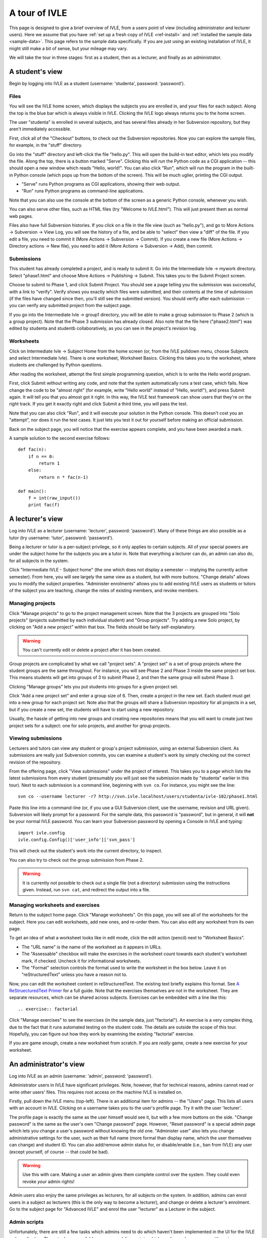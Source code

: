 .. IVLE - Informatics Virtual Learning Environment
   Copyright (C) 2007-2010 The University of Melbourne

.. This program is free software; you can redistribute it and/or modify
   it under the terms of the GNU General Public License as published by
   the Free Software Foundation; either version 2 of the License, or
   (at your option) any later version.

.. This program is distributed in the hope that it will be useful,
   but WITHOUT ANY WARRANTY; without even the implied warranty of
   MERCHANTABILITY or FITNESS FOR A PARTICULAR PURPOSE.  See the
   GNU General Public License for more details.

.. You should have received a copy of the GNU General Public License
   along with this program; if not, write to the Free Software
   Foundation, Inc., 51 Franklin St, Fifth Floor, Boston, MA  02110-1301  USA

.. _ivle-tour:

**************
A tour of IVLE
**************

This page is designed to give a brief overview of IVLE, from a users point of
view (including administrator and lecturer users). Here we assume that you
have :ref:`set up a fresh copy of IVLE <ref-install>` and :ref:`installed the
sample data <sample-data>`. This page refers to the sample data specifically.
If you are just using an existing installation of IVLE, it might still make a
bit of sense, but your mileage may vary.

We will take the tour in three stages: first as a student, then as a lecturer,
and finally as an administrator.

A student's view
================

Begin by logging into IVLE as a student (username: 'studenta', password:
'password').

Files
-----

You will see the IVLE home screen, which displays the subjects you are
enrolled in, and your files for each subject. Along the top is the blue bar
which is always visible in IVLE. Clicking the IVLE logo always returns you to
the home screen.

The user "studenta" is enrolled in several subjects, and has several files
already in her Subversion repository, but they aren't immediately accessible.

First, click all of the "Checkout" buttons, to check out the Subversion
repositories. Now you can explore the sample files, for example, in the
"stuff" directory.

Go into the "stuff" directory and left-click the file "hello.py". This will
open the build-in text editor, which lets you modify the file. Along the top,
there is a button marked "Serve". Clicking this will *run* the Python code as
a CGI application -- this should open a new window which reads "Hello,
world!". You can also click "Run", which will run the program in the built-in
Python console (which pops up from the bottom of the screen). This will be
much uglier, printing the CGI output.

* "Serve" runs Python programs as CGI applications, showing their web output.
* "Run" runs Python programs as command-line applications.

Note that you can also use the console at the bottom of the screen as a
generic Python console, whenever you wish.

You can also serve other files, such as HTML files (try "Welcome to
IVLE.html"). This will just present them as normal web pages.

Files also have full Subversion histories. If you click on a file in the file
view (such as "hello.py"), and go to More Actions -> Subversion -> View Log,
you will see the history of a file, and be able to "select" then view a "diff"
of the file. If you edit a file, you need to commit it (More Actions ->
Subversion -> Commit). If you create a new file (More Actions -> Directory
actions -> New file), you need to add it (More Actions -> Subversion -> Add),
then commit.

Submissions
-----------

This student has already completed a project, and is ready to submit it. Go
into the Intermediate Ivle -> mywork directory. Select "phase1.html" and
choose More Actions -> Publishing -> Submit. This takes you to the Submit
Project screen.

Choose to submit to Phase 1, and click Submit Project. You should see a page
telling you the submission was successful, with a link to "verify". Verify
shows you exactly which files were submitted, and their contents at the time
of submission (if the files have changed since then, you'll still see the
submitted version). You should verify after each submission -- you can verify
any submitted project from the subject page.

If you go into the Intermediate Ivle -> group1 directory, you will be able to
make a group submission to Phase 2 (which is a group project). Note that the
Phase 3 submission has already closed.
Also note that the file here ("phase2.html") was edited by studenta and
studentb collaboratively, as you can see in the project's revision log.

Worksheets
----------

Click on Intermediate Ivle -> Subject Home from the home screen (or, from the
IVLE pulldown menu, choose Subjects and select Intermediate Ivle). There is
one worksheet, Worksheet Basics. Clicking this takes you to the worksheet,
where students are challenged by Python questions.

After reading the worksheet, attempt the first simple programming question,
which is to write the Hello world program.

First, click Submit without writing any code, and note that the system
automatically runs a test case, which fails. Now change the code to be "almost
right" (for example, write "Hello world" instead of "Hello, world!"), and
press Submit again. It will tell you that you almost got it right. In this
way, the IVLE test framework can show users that they're on the right track.
If you get it exactly right and click Submit a third time, you will pass the
test.

Note that you can also click "Run", and it will execute your solution in the
Python console. This doesn't cost you an "attempt", nor does it run the test
cases. It just lets you test it out for yourself before making an official
submission.

Back on the subject page, you will notice that the exercise appears complete,
and you have been awarded a mark.

A sample solution to the second exercise follows::

 def fac(n):
     if n == 0:
         return 1
     else:
         return n * fac(n-1)
 
 def main():
     f = int(raw_input())
     print fac(f)

A lecturer's view
=================

Log into IVLE as a lecturer (username: 'lecturer', password: 'password'). Many
of these things are also possible as a tutor (try username: 'tutor', password:
'password').

Being a lecturer or tutor is a per-subject privilege, so it only applies to
certain subjects. All of your special powers are under the subject home for
the subjects you are a tutor in. Note that everything a lecturer can do, an
admin can also do, for all subjects in the system.

Click "Intermediate IVLE - Subject home" (the one which does not display a
semester -- implying the currently active semester). From here, you will see
largely the same view as a student, but with more buttons. "Change details"
allows you to modify the subject properties. "Administer enrolments" allows
you to add existing IVLE users as students or tutors of the subject you are
teaching, change the roles of existing members, and revoke members.

Managing projects
-----------------

Click "Manage projects" to go to the project management screen. Note that the
3 projects are grouped into "Solo projects" (projects submitted by each
individual student) and "Group projects". Try adding a new Solo project, by
clicking on "Add a new project" within that box. The fields should be fairly
self-explanatory.

.. warning::
   You can't currently edit or delete a project after it has been created.

Group projects are complicated by what we call "project sets". A "project set"
is a set of group projects where the student groups are the same throughout.
For instance, you will see Phase 2 and Phase 3 inside the same project set
box. This means students will get into groups of 3 to submit Phase 2, and then
the same group will submit Phase 3.

Clicking "Manage groups" lets you put students into groups for a given project
set.

Click "Add a new project set" and enter a group size of 6. Then, create a
project in the new set. Each student must get into a new group for each
project *set*. Note also that the groups will share a Subversion repository
for all projects in a set, but if you create a new set, the students will have
to start using a new repository.

Usually, the hassle of getting into new groups and creating new repositories
means that you will want to create just two project sets for a subject: one
for solo projects, and another for group projects.

Viewing submissions
-------------------

Lecturers and tutors can view any student or group's project submission, using
an external Subversion client. As submissions are really just Subversion
commits, you can examine a student's work by simply checking out the correct
revision of the repository.

From the offering page, click "View submissions" under the project of interest.
This takes you to a page which lists the latest submissions from every student
(presumably you will just see the submission made by "studenta" earlier in
this tour). Next to each submission is a command line, beginning with
``svn co``. For instance, you might see the line::

 svn co --username lecturer -r7 http://svn.ivle.localhost/users/studenta/ivle-102/phase1.html

Paste this line into a command-line (or, if you use a GUI Subversion client,
use the username, revision and URL given). Subversion will likely prompt for a
password. For the sample data, this password is "password", but in general, it
will **not** be your normal IVLE password. You can learn your Subversion
password by opening a Console in IVLE and typing::

 import ivle.config
 ivle.config.Config()['user_info']['svn_pass']

This will check out the student's work into the current directory, to inspect.

You can also try to check out the group submission from Phase 2.

.. warning::
   It is currently not possible to check out a single file (not a directory)
   submission using the instructions given. Instead, run ``svn cat``, and
   redirect the output into a file.

Managing worksheets and exercises
---------------------------------

Return to the subject home page. Click "Manage worksheets". On this page, you
will see all of the worksheets for the subject. Here you can edit worksheets,
add new ones, and re-order them. You can also edit any worksheet from its own
page.

To get an idea of what a worksheet looks like in edit mode, click the edit
action (pencil) next to "Worksheet Basics".

* The "URL name" is the name of the worksheet as it appears in URLs.
* The "Assessable" checkbox will make the exercises in the worksheet count
  towards each student's worksheet mark, if checked. Uncheck it for
  informational worksheets.
* The "Format" selection controls the format used to write the worksheet in
  the box below. Leave it on "reStructuredText" unless you have a reason not
  to.

Now, you can edit the worksheet content in reStructuredText. The existing text
briefly explains this format. See `A ReStruecturedText Primer
<http://docutils.sourceforge.net/docs/user/rst/quickstart.html>`_ for a full
guide. Note that the exercises themselves are not in the worksheet. They are
separate resources, which can be shared across subjects. Exercises can be
embedded with a line like this::

 .. exercise:: factorial

Click "Manage exercises" to see the exercises (in the sample data, just
"factorial"). An exercise is a very complex thing, due to the fact that it
runs automated testing on the student code. The details are outside the scope
of this tour. Hopefully, you can figure out how they work by examining the
existing "factorial" exercise.

If you are game enough, create a new worksheet from scratch. If you are
*really* game, create a new exercise for your worksheet.

An administrator's view
=======================

Log into IVLE as an admin (username: 'admin', password: 'password').

Administrator users in IVLE have significant privileges. Note, however, that
for technical reasons, admins cannot read or write other users' files. This
requires root access on the machine IVLE is installed on.

Firstly, pull down the IVLE menu (top-left). There is an additional item for
admins -- the "Users" page. This lists all users with an account in IVLE.
Clicking on a username takes you to the user's profile page. Try it with the
user 'lecturer'.

The profile page is exactly the same as the user himself would see it, but
with a few more buttons on the side. "Change password" is the same as the
user's own "Change password" page. However, "Reset password" is a special
admin page which lets you change a user's password without knowing the old
one. "Administer user" also lets you change administrative settings for the
user, such as their full name (more formal than display name, which the user
themselves can change) and student ID. You can also add/remove admin status
for, or disable/enable (i.e., ban from IVLE) any user (except yourself, of
course -- that could be bad).

.. warning::
   Use this with care. Making a user an admin gives them complete control over
   the system. They could even revoke *your* admin rights!

Admin users also enjoy the same privileges as lecturers, for all subjects on
the system. In addition, admins can enrol users in a subject as lecturers
(this is the only way to become a lecturer), and change or delete a lecturer's
enrolment. Go to the subject page for "Advanced IVLE" and enrol the user
"lecturer" as a Lecturer in the subject.

Admin scripts
-------------

Unfortunately, there are still a few tasks which admins need to do which
haven't been implemented in the UI for the IVLE web application. These tasks
are available as command-line scripts which can be run by someone with root
access on the machine IVLE is installed on. They are gradually being migrated
over to proper UI features in IVLE itself.

Details on these scripts can be found in :ref:`ref-admin-scripts`.
